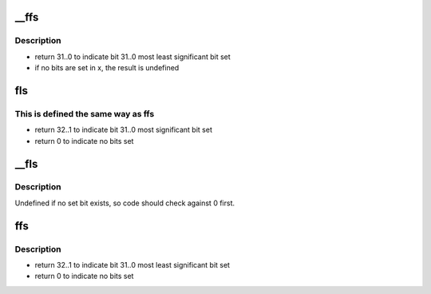.. -*- coding: utf-8; mode: rst -*-
.. src-file: arch/mn10300/include/asm/bitops.h

.. _`__ffs`:

\__ffs
======

.. c:function:: unsigned long __ffs(unsigned long x)

    find first bit set

    :param unsigned long x:
        the word to search

.. _`__ffs.description`:

Description
-----------

- return 31..0 to indicate bit 31..0 most least significant bit set
- if no bits are set in x, the result is undefined

.. _`fls`:

fls
===

.. c:function:: int fls(int x)

    find last bit set

    :param int x:
        the word to search

.. _`fls.this-is-defined-the-same-way-as-ffs`:

This is defined the same way as ffs
-----------------------------------

- return 32..1 to indicate bit 31..0 most significant bit set
- return 0 to indicate no bits set

.. _`__fls`:

\__fls
======

.. c:function:: unsigned long __fls(unsigned long word)

    find last (most-significant) set bit in a long word

    :param unsigned long word:
        the word to search

.. _`__fls.description`:

Description
-----------

Undefined if no set bit exists, so code should check against 0 first.

.. _`ffs`:

ffs
===

.. c:function:: int ffs(int x)

    find first bit set

    :param int x:
        the word to search

.. _`ffs.description`:

Description
-----------

- return 32..1 to indicate bit 31..0 most least significant bit set
- return 0 to indicate no bits set

.. This file was automatic generated / don't edit.

